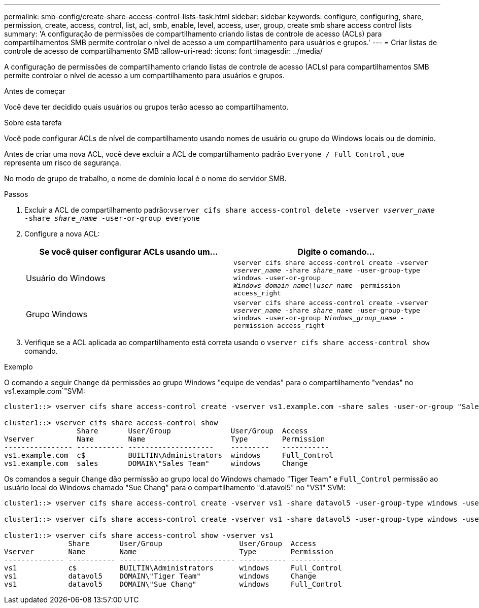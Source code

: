 ---
permalink: smb-config/create-share-access-control-lists-task.html 
sidebar: sidebar 
keywords: configure, configuring, share, permission, create, access, control, list, acl, smb, enable, level, access, user, group, create smb share access control lists 
summary: 'A configuração de permissões de compartilhamento criando listas de controle de acesso (ACLs) para compartilhamentos SMB permite controlar o nível de acesso a um compartilhamento para usuários e grupos.' 
---
= Criar listas de controle de acesso de compartilhamento SMB
:allow-uri-read: 
:icons: font
:imagesdir: ../media/


[role="lead"]
A configuração de permissões de compartilhamento criando listas de controle de acesso (ACLs) para compartilhamentos SMB permite controlar o nível de acesso a um compartilhamento para usuários e grupos.

.Antes de começar
Você deve ter decidido quais usuários ou grupos terão acesso ao compartilhamento.

.Sobre esta tarefa
Você pode configurar ACLs de nível de compartilhamento usando nomes de usuário ou grupo do Windows locais ou de domínio.

Antes de criar uma nova ACL, você deve excluir a ACL de compartilhamento padrão `Everyone / Full Control` , que representa um risco de segurança.

No modo de grupo de trabalho, o nome de domínio local é o nome do servidor SMB.

.Passos
. Excluir a ACL de compartilhamento padrão:``vserver cifs share access-control delete -vserver _vserver_name_ -share _share_name_ -user-or-group everyone``
. Configure a nova ACL:
+
|===
| Se você quiser configurar ACLs usando um... | Digite o comando... 


 a| 
Usuário do Windows
 a| 
`vserver cifs share access-control create -vserver _vserver_name_ -share _share_name_ -user-group-type windows -user-or-group _Windows_domain_name\\user_name_ -permission access_right`



 a| 
Grupo Windows
 a| 
`vserver cifs share access-control create -vserver _vserver_name_ -share _share_name_ -user-group-type windows -user-or-group _Windows_group_name_ -permission access_right`

|===
. Verifique se a ACL aplicada ao compartilhamento está correta usando o `vserver cifs share access-control show` comando.


.Exemplo
O comando a seguir `Change` dá permissões ao grupo Windows "equipe de vendas" para o compartilhamento "vendas" no vs1.example.com`"SVM:

[listing]
----
cluster1::> vserver cifs share access-control create -vserver vs1.example.com -share sales -user-or-group "Sales Team" -permission Change

cluster1::> vserver cifs share access-control show
                 Share       User/Group              User/Group  Access
Vserver          Name        Name                    Type        Permission
---------------- ----------- --------------------    ---------   -----------
vs1.example.com  c$          BUILTIN\Administrators  windows     Full_Control
vs1.example.com  sales       DOMAIN\"Sales Team"     windows     Change
----
Os comandos a seguir `Change` dão permissão ao grupo local do Windows chamado "Tiger Team" e `Full_Control` permissão ao usuário local do Windows chamado "Sue Chang" para o compartilhamento "d.atavol5" no "VS1" SVM:

[listing]
----
cluster1::> vserver cifs share access-control create -vserver vs1 -share datavol5 -user-group-type windows -user-or-group "Tiger Team" -permission Change

cluster1::> vserver cifs share access-control create -vserver vs1 -share datavol5 -user-group-type windows -user-or-group "Sue Chang" -permission Full_Control

cluster1::> vserver cifs share access-control show -vserver vs1
               Share       User/Group                  User/Group  Access
Vserver        Name        Name                        Type        Permission
-------------- ----------- --------------------------- ----------- -----------
vs1            c$          BUILTIN\Administrators      windows     Full_Control
vs1            datavol5    DOMAIN\"Tiger Team"         windows     Change
vs1            datavol5    DOMAIN\"Sue Chang"          windows     Full_Control
----